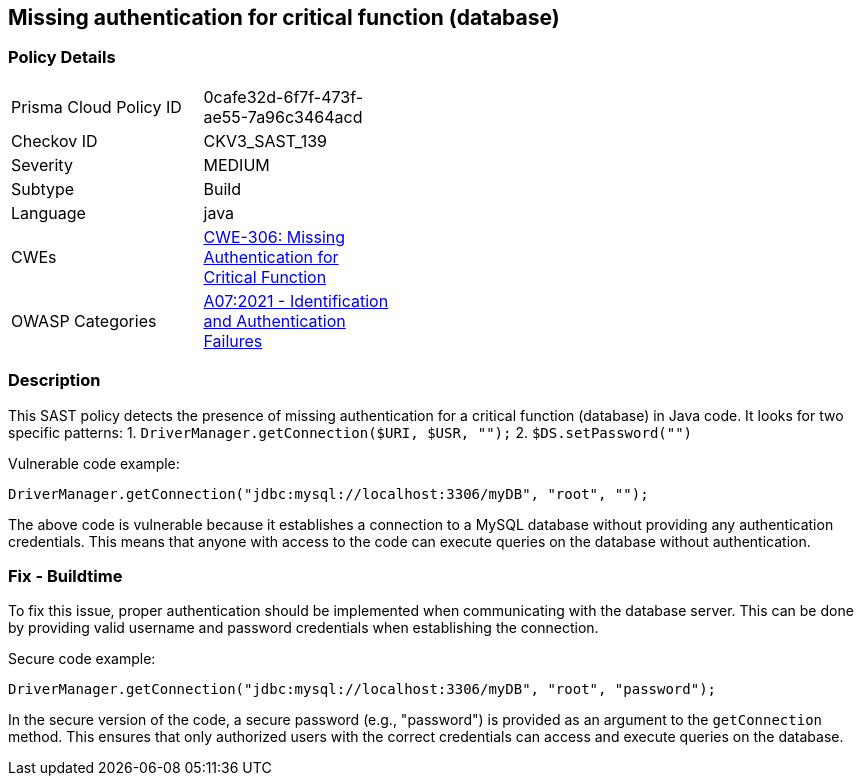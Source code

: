 
== Missing authentication for critical function (database)

=== Policy Details

[width=45%]
[cols="1,1"]
|=== 
|Prisma Cloud Policy ID 
| 0cafe32d-6f7f-473f-ae55-7a96c3464acd

|Checkov ID 
|CKV3_SAST_139

|Severity
|MEDIUM

|Subtype
|Build

|Language
|java

|CWEs
|https://cwe.mitre.org/data/definitions/306.html[CWE-306: Missing Authentication for Critical Function]

|OWASP Categories
|https://owasp.org/Top10/A07_2021-Identification_and_Authentication_Failures/[A07:2021 - Identification and Authentication Failures]

|=== 

=== Description

This SAST policy detects the presence of missing authentication for a critical function (database) in Java code. It looks for two specific patterns:
1. `DriverManager.getConnection($URI, $USR, "");`
2. `$DS.setPassword("")`

Vulnerable code example:

[source,java]
----
DriverManager.getConnection("jdbc:mysql://localhost:3306/myDB", "root", "");
----

The above code is vulnerable because it establishes a connection to a MySQL database without providing any authentication credentials. This means that anyone with access to the code can execute queries on the database without authentication.

=== Fix - Buildtime

To fix this issue, proper authentication should be implemented when communicating with the database server. This can be done by providing valid username and password credentials when establishing the connection.

Secure code example:

[source,java]
----
DriverManager.getConnection("jdbc:mysql://localhost:3306/myDB", "root", "password");
----

In the secure version of the code, a secure password (e.g., "password") is provided as an argument to the `getConnection` method. This ensures that only authorized users with the correct credentials can access and execute queries on the database.
    